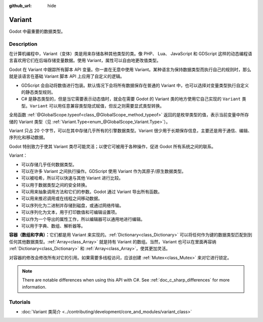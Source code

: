 :github_url: hide

.. DO NOT EDIT THIS FILE!!!
.. Generated automatically from Godot engine sources.
.. Generator: https://github.com/godotengine/godot/tree/master/doc/tools/make_rst.py.
.. XML source: https://github.com/godotengine/godot/tree/master/doc/classes/Variant.xml.

.. _class_Variant:

Variant
=======

Godot 中最重要的数据类型。

.. rst-class:: classref-introduction-group

Description
-----------

在计算机编程中，Variant（变体）类是用来存储各种其他类型的类。像 PHP、 Lua、 JavaScript 和 GDScript 这样的动态编程语言喜欢用它们在后端存储变量数据。使用 Variant，属性可以自由地更改值类型。


.. tabs::

 .. code-tab:: gdscript

    var foo = 2 # foo 是动态类型的整数
    foo = "现在 foo 是字符串！"
    foo = RefCounted.new() # foo 是 Object
    var bar: int = 2 # bar 是静态类型的整数。
    # bar = "诶呀！我没法让静态类型的变量变成其他类型！"

 .. code-tab:: csharp

    // C# 是静态类型的。变量设置类型后无法改变。你可以用 `var` 关键字让编译器自动推断类型。
    var foo = 2; // foo 是 32 位整数（int）。请注意，GDScript 中的整数是 64 位的，在 C# 中与之等价的是 `long`。
    // foo = "foo 过去、现在、将来都是整数，没法变成字符串！";
    var boo = "boo 是字符串！";
    var ref = new RefCounted(); // var 非常适合与构造函数配合使用。
    
    // Godot 也提供了 Variant 类，类似于所有与 Variant 兼容类型的 union。
    Variant fooVar = 2; // fooVar 是动态类型的整数（在 Variant 类型中存储为 `long`）。
    fooVar = "现在 fooVar 是字符串！";
    fooVar = new RefCounted(); // fooVar 是 GodotObject。



Godot 在 Variant 中跟踪所有脚本 API 变量。你一直在无意中使用 Variant。某种语言为保持数据类型而执行自己的规则时，那么就是该语言在基础 Variant 脚本 API 上应用了自定义的逻辑。

- GDScript 会自动将数值进行包装。默认情况下会将所有数据保存在普通的 Variant 中，也可以选择对变量类型执行自定义的静态类型规则。

- C# 是静态类型的，但是当它需要表示动态值时，就会在需要 Godot 的 Variant 类的地方使用它自己实现的 ``Variant`` 类型。\ ``Variant`` 可以用任意兼容类型隐式赋值，但反之则需要显式类型转换。

全局函数 :ref:`@GlobalScope.typeof<class_@GlobalScope_method_typeof>` 返回的是枚举类型的值，表示当前变量中所存储的 Variant 类型（见 :ref:`Variant.Type<enum_@GlobalScope_Variant.Type>`\ ）。


.. tabs::

 .. code-tab:: gdscript

    var foo = 2
    match typeof(foo):
        TYPE_NIL:
            print("foo 为 null")
        TYPE_INTEGER:
            print("foo 为整数")
        TYPE_OBJECT:
            # 请注意，Object 有自己的特殊分类。
            # 要获取实际的 Object 类型名称，你需要使用 `get_class()` 方法。
            print("foo is a(n) %s" % foo.get_class()) # 将类名注入格式字符串中。
            # 另外请注意，目前没有比较方便的方法来获取脚本的 `class_name` 字符串。
            # 如果要获取，你可以使用 ProjectSettings.get_global_class_list。

 .. code-tab:: csharp

    Variant foo = 2;
    switch (foo.VariantType)
    {
        case Variant.Type.Nil:
            GD.Print("foo 为 null");
            break;
        case Variant.Type.Int:
            GD.Print("foo 为整数");
            break;
        case Variant.Type.Object:
            // 请注意，Object 有自己的特殊分类。
            // 可以将 Variant 转换为 GodotObject，通过反射获取名称。
            GD.Print($"foo is a(n) {foo.AsGodotObject().GetType().Name}");
            break;
    }



Variant 只占 20 个字节，可以在其中存储几乎所有的引擎数据类型。Variant 很少用于长期保存信息，主要还是用于通信、编辑、序列化和移动数据。

Godot 特别致力于使其 Variant 类尽可能灵活；以使它可被用于各种操作，促进 Godot 所有系统之间的联系。

Variant：

- 可以存储几乎任何数据类型。

- 可以在许多 Variant 之间执行操作。GDScript 使用 Variant 作为其原子/原生数据类型。

- 可以被哈希，所以可以快速与其他 Variant 进行比较。

- 可以用于数据类型之间的安全转换。

- 可以用来抽象调用方法和它们的参数。Godot 通过 Variant 导出所有函数。

- 可以用来推迟调用或在线程之间移动数据。

- 可以序列化为二进制并存储到磁盘，或通过网络传输。

- 可以序列化为文本，用于打印数值和可编辑设置项。

- 可以作为一个导出的属性工作，所以编辑器可以通用地进行编辑。

- 可以用于字典、数组、解析器等。

\ **容器（数组和字典）：**\ 它们都是用 Variant 来实现的。\ :ref:`Dictionary<class_Dictionary>` 可以将任何作为键的数据类型匹配到到任何其他数据类型。\ :ref:`Array<class_Array>` 就是持有 Variant 的数组。当然，Variant 也可以在里面再容纳 :ref:`Dictionary<class_Dictionary>` 和 :ref:`Array<class_Array>`\ ，使其更加灵活。

对容器的修改会修改所有对它的引用。如果需要多线程访问，应该创建 :ref:`Mutex<class_Mutex>` 来对它进行锁定。

.. note::

	There are notable differences when using this API with C#. See :ref:`doc_c_sharp_differences` for more information.

.. rst-class:: classref-introduction-group

Tutorials
---------

- :doc:`Variant 类简介 <../contributing/development/core_and_modules/variant_class>`

.. |virtual| replace:: :abbr:`virtual (This method should typically be overridden by the user to have any effect.)`
.. |const| replace:: :abbr:`const (This method has no side effects. It doesn't modify any of the instance's member variables.)`
.. |vararg| replace:: :abbr:`vararg (This method accepts any number of arguments after the ones described here.)`
.. |constructor| replace:: :abbr:`constructor (This method is used to construct a type.)`
.. |static| replace:: :abbr:`static (This method doesn't need an instance to be called, so it can be called directly using the class name.)`
.. |operator| replace:: :abbr:`operator (This method describes a valid operator to use with this type as left-hand operand.)`
.. |bitfield| replace:: :abbr:`BitField (This value is an integer composed as a bitmask of the following flags.)`
